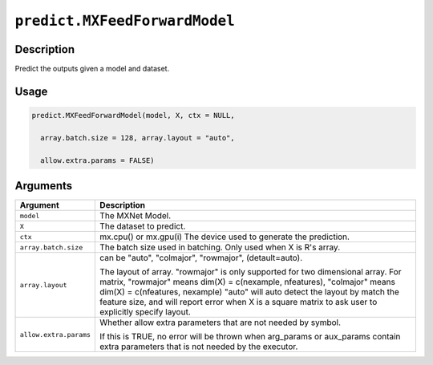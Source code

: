 .. raw:: html



``predict.MXFeedForwardModel``
============================================================

Description
----------------------

Predict the outputs given a model and dataset.

Usage
----------

.. code:: r

	predict.MXFeedForwardModel(model, X, ctx = NULL,

	  array.batch.size = 128, array.layout = "auto",

	  allow.extra.params = FALSE)

Arguments
------------------

+----------------------------------------+------------------------------------------------------------+
| Argument                               | Description                                                |
+========================================+============================================================+
| ``model``                              | The MXNet Model.                                           |
+----------------------------------------+------------------------------------------------------------+
| ``X``                                  | The dataset to predict.                                    |
+----------------------------------------+------------------------------------------------------------+
| ``ctx``                                | mx.cpu() or mx.gpu(i) The device used to generate the      |
|                                        | prediction.                                                |
+----------------------------------------+------------------------------------------------------------+
| ``array.batch.size``                   | The batch size used in batching. Only used when X is R's   |
|                                        | array.                                                     |
+----------------------------------------+------------------------------------------------------------+
| ``array.layout``                       | can be "auto", "colmajor", "rowmajor", (detault=auto).     |
|                                        |                                                            |
|                                        | The layout of array. "rowmajor" is only supported for two  |
|                                        | dimensional                                                |
|                                        | array.                                                     |
|                                        | For matrix, "rowmajor" means dim(X) = c(nexample,          |
|                                        | nfeatures),                                                |
|                                        | "colmajor" means dim(X) = c(nfeatures, nexample)           |
|                                        | "auto" will auto detect the layout by match the feature    |
|                                        | size,                                                      |
|                                        | and will report error when X is a square matrix to ask     |
|                                        | user to explicitly specify                                 |
|                                        | layout.                                                    |
+----------------------------------------+------------------------------------------------------------+
| ``allow.extra.params``                 | Whether allow extra parameters that are not needed by      |
|                                        | symbol.                                                    |
|                                        |                                                            |
|                                        | If this is TRUE, no error will be thrown when arg_params   |
|                                        | or                                                         |
|                                        | aux_params                                                 |
|                                        | contain extra parameters that is not needed by the         |
|                                        | executor.                                                  |
+----------------------------------------+------------------------------------------------------------+




.. disqus::
   :disqus_identifier: predict.MXFeedForwardModel
